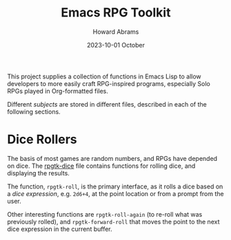 #+title:  Emacs RPG Toolkit
#+author: Howard Abrams
#+email:  howard@sting
#+date:   2023-10-01 October
#+tags:   emacs rpg solottrpg

This project supplies a collection of functions in Emacs Lisp to allow developers to more easily craft RPG-inspired programs, especially Solo RPGs played in Org-formatted files.

Different /subjects/ are stored in different files, described in each of the following sections.
* Dice Rollers
The basis of most games are random numbers, and RPGs have depended on dice. The [[file:rpgtk-dice.el][rpgtk-dice]] file contains functions for rolling dice, and displaying the results.

The function, =rpgtk-roll=, is the primary interface, as it rolls a dice based on a /dice expression/, e.g. =2d6+4=, at the point location or from a prompt from the user.

Other interesting functions are =rpgtk-roll-again= (to re-roll what was previously rolled), and =rpgtk-forward-roll= that moves the point to the next dice expression in the current buffer.

